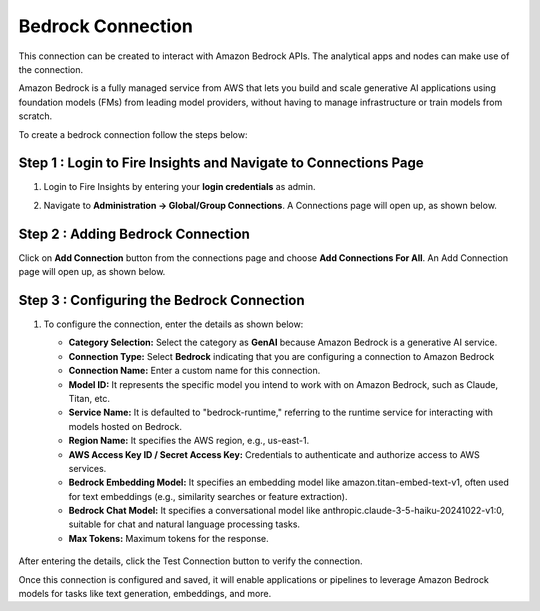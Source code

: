 Bedrock Connection
----------------------

This connection can be created to interact with Amazon Bedrock APIs. The analytical apps and nodes can make use of the connection.

Amazon Bedrock is a fully managed service from AWS that lets you build and scale generative AI applications using foundation models (FMs) from leading model providers, without having to manage infrastructure or train models from scratch.

To create a bedrock connection follow the steps below:

Step 1 : Login to Fire Insights and Navigate to Connections Page
+++++

#. Login to Fire Insights by entering your **login credentials** as admin.
#. Navigate to **Administration -> Global/Group Connections**. A Connections page will open up, as shown below.

   .. figure:: ../../../_assets/installation/connection/create_connections/connections_page.png
      :alt: create_connections
      :width: 60%

Step 2 : Adding Bedrock Connection
++++++

Click on **Add Connection** button from the connections page and choose **Add Connections For All**. An Add Connection page will open up, as shown below.

    
          .. figure:: ../../../_assets/installation/connection/create_connections/add_connection1.png
             :alt: create_connections
             :width: 60%

Step 3 : Configuring the Bedrock Connection
++++++
  
#. To configure the connection, enter the details as shown below:

   * **Category Selection:** Select the category as **GenAI** because Amazon Bedrock is a generative AI service.
   * **Connection Type:** Select **Bedrock** indicating that you are configuring a connection to Amazon Bedrock
   * **Connection Name:** Enter a custom name for this connection.
   * **Model ID:** It represents the specific model you intend to work with on Amazon Bedrock, such as Claude, Titan, etc.
   * **Service Name:** It is defaulted to "bedrock-runtime," referring to the runtime service for interacting with models hosted on Bedrock.
   * **Region Name:** It specifies the AWS region, e.g., us-east-1.
   * **AWS Access Key ID / Secret Access Key:** Credentials to authenticate and authorize access to AWS services.
   * **Bedrock Embedding Model:** It specifies an embedding model like amazon.titan-embed-text-v1, often used for text embeddings (e.g., similarity searches or feature extraction).
   * **Bedrock Chat Model:** It specifies a conversational model like anthropic.claude-3-5-haiku-20241022-v1:0, suitable for chat and natural language processing tasks.
   * **Max Tokens:** Maximum tokens for the response.


   .. figure:: ../../../_assets/installation/connection/create_connections/add_bedrock_connection1.png
        :alt: create_connections
        :width: 60%
    

After entering the details, click the Test Connection button to verify the connection.

Once this connection is configured and saved, it will enable applications or pipelines to leverage Amazon Bedrock models for tasks like text generation, embeddings, and more.
